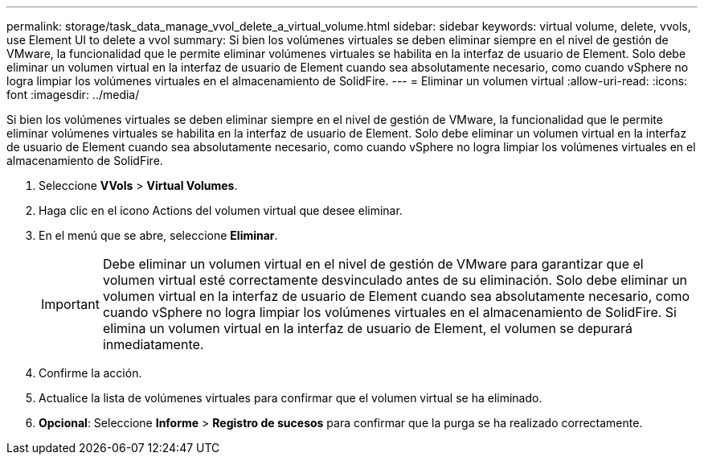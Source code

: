 ---
permalink: storage/task_data_manage_vvol_delete_a_virtual_volume.html 
sidebar: sidebar 
keywords: virtual volume, delete, vvols, use Element UI to delete a vvol 
summary: Si bien los volúmenes virtuales se deben eliminar siempre en el nivel de gestión de VMware, la funcionalidad que le permite eliminar volúmenes virtuales se habilita en la interfaz de usuario de Element. Solo debe eliminar un volumen virtual en la interfaz de usuario de Element cuando sea absolutamente necesario, como cuando vSphere no logra limpiar los volúmenes virtuales en el almacenamiento de SolidFire. 
---
= Eliminar un volumen virtual
:allow-uri-read: 
:icons: font
:imagesdir: ../media/


[role="lead"]
Si bien los volúmenes virtuales se deben eliminar siempre en el nivel de gestión de VMware, la funcionalidad que le permite eliminar volúmenes virtuales se habilita en la interfaz de usuario de Element. Solo debe eliminar un volumen virtual en la interfaz de usuario de Element cuando sea absolutamente necesario, como cuando vSphere no logra limpiar los volúmenes virtuales en el almacenamiento de SolidFire.

. Seleccione *VVols* > *Virtual Volumes*.
. Haga clic en el icono Actions del volumen virtual que desee eliminar.
. En el menú que se abre, seleccione *Eliminar*.
+

IMPORTANT: Debe eliminar un volumen virtual en el nivel de gestión de VMware para garantizar que el volumen virtual esté correctamente desvinculado antes de su eliminación. Solo debe eliminar un volumen virtual en la interfaz de usuario de Element cuando sea absolutamente necesario, como cuando vSphere no logra limpiar los volúmenes virtuales en el almacenamiento de SolidFire. Si elimina un volumen virtual en la interfaz de usuario de Element, el volumen se depurará inmediatamente.

. Confirme la acción.
. Actualice la lista de volúmenes virtuales para confirmar que el volumen virtual se ha eliminado.
. *Opcional*: Seleccione *Informe* > *Registro de sucesos* para confirmar que la purga se ha realizado correctamente.


